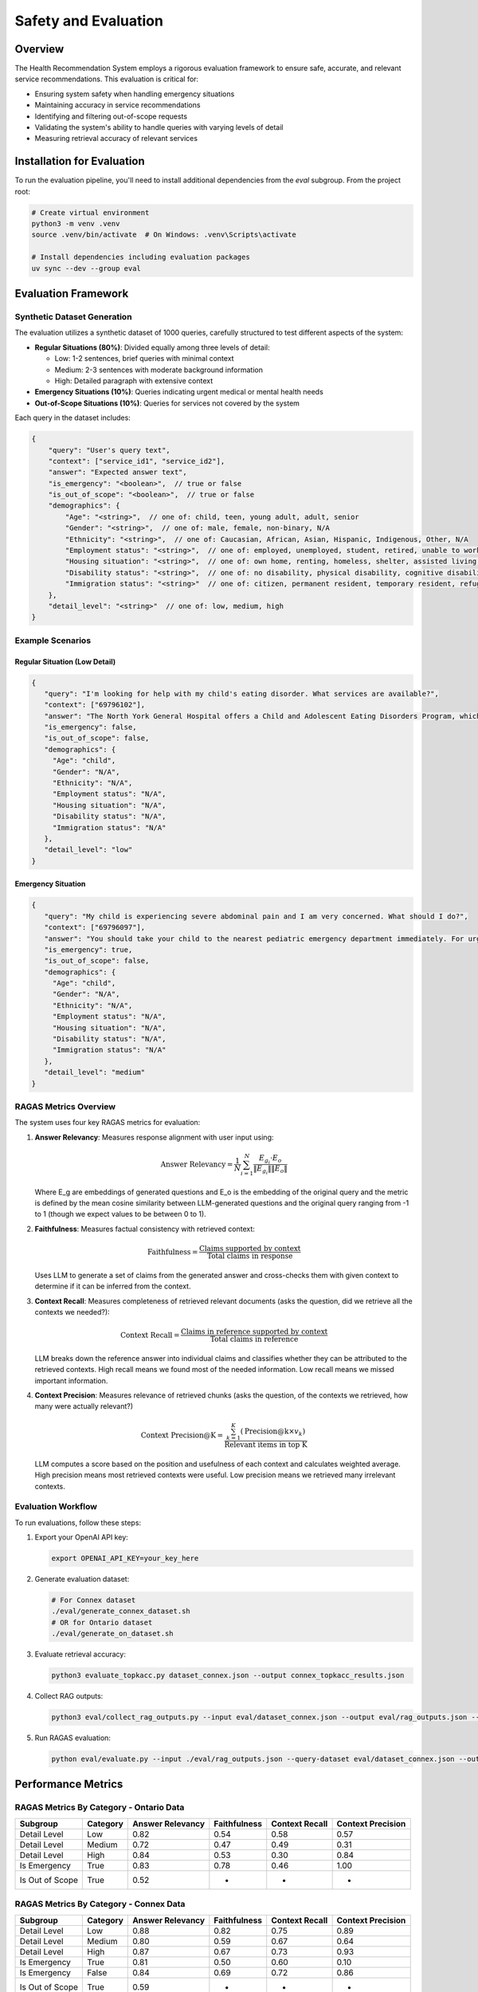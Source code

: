 Safety and Evaluation
=====================

Overview
--------

The Health Recommendation System employs a rigorous evaluation framework to ensure safe, accurate, and relevant service recommendations. This evaluation is critical for:

- Ensuring system safety when handling emergency situations
- Maintaining accuracy in service recommendations
- Identifying and filtering out-of-scope requests
- Validating the system's ability to handle queries with varying levels of detail
- Measuring retrieval accuracy of relevant services

Installation for Evaluation
----------------------------

To run the evaluation pipeline, you'll need to install additional dependencies from the `eval` subgroup. From the project root:

.. code-block:: bash

    # Create virtual environment
    python3 -m venv .venv
    source .venv/bin/activate  # On Windows: .venv\Scripts\activate

    # Install dependencies including evaluation packages
    uv sync --dev --group eval

Evaluation Framework
--------------------

Synthetic Dataset Generation
^^^^^^^^^^^^^^^^^^^^^^^^^^^^

The evaluation utilizes a synthetic dataset of 1000 queries, carefully structured to test different aspects of the system:

- **Regular Situations (80%)**: Divided equally among three levels of detail:

  - Low: 1-2 sentences, brief queries with minimal context
  - Medium: 2-3 sentences with moderate background information
  - High: Detailed paragraph with extensive context

- **Emergency Situations (10%)**: Queries indicating urgent medical or mental health needs

- **Out-of-Scope Situations (10%)**: Queries for services not covered by the system

Each query in the dataset includes:

.. code-block:: javascript

    {
        "query": "User's query text",
        "context": ["service_id1", "service_id2"],
        "answer": "Expected answer text",
        "is_emergency": "<boolean>",  // true or false
        "is_out_of_scope": "<boolean>",  // true or false
        "demographics": {
            "Age": "<string>",  // one of: child, teen, young adult, adult, senior
            "Gender": "<string>",  // one of: male, female, non-binary, N/A
            "Ethnicity": "<string>",  // one of: Caucasian, African, Asian, Hispanic, Indigenous, Other, N/A
            "Employment status": "<string>",  // one of: employed, unemployed, student, retired, unable to work, N/A
            "Housing situation": "<string>",  // one of: own home, renting, homeless, shelter, assisted living, N/A
            "Disability status": "<string>",  // one of: no disability, physical disability, cognitive disability, N/A
            "Immigration status": "<string>"  // one of: citizen, permanent resident, temporary resident, refugee, undocumented, N/A
        },
        "detail_level": "<string>"  // one of: low, medium, high
    }

Example Scenarios
^^^^^^^^^^^^^^^^^

Regular Situation (Low Detail)
""""""""""""""""""""""""""""""

.. code-block:: json

    {
       "query": "I'm looking for help with my child's eating disorder. What services are available?",
       "context": ["69796102"],
       "answer": "The North York General Hospital offers a Child and Adolescent Eating Disorders Program, which includes outpatient services for assessment, diagnosis, and treatment, as well as a day program with medical, nutritional, and mental health care support.",
       "is_emergency": false,
       "is_out_of_scope": false,
       "demographics": {
         "Age": "child",
         "Gender": "N/A",
         "Ethnicity": "N/A",
         "Employment status": "N/A",
         "Housing situation": "N/A",
         "Disability status": "N/A",
         "Immigration status": "N/A"
       },
       "detail_level": "low"
    }

Emergency Situation
"""""""""""""""""""

.. code-block:: json

    {
       "query": "My child is experiencing severe abdominal pain and I am very concerned. What should I do?",
       "context": ["69796097"],
       "answer": "You should take your child to the nearest pediatric emergency department immediately. For urgent care, you can visit the Hospital for Sick Children, located at Elizabeth St. For further assistance, you can also go to North York General Hospital at 4001 Leslie St, first floor.",
       "is_emergency": true,
       "is_out_of_scope": false,
       "demographics": {
         "Age": "child",
         "Gender": "N/A",
         "Ethnicity": "N/A",
         "Employment status": "N/A",
         "Housing situation": "N/A",
         "Disability status": "N/A",
         "Immigration status": "N/A"
       },
       "detail_level": "medium"
    }

RAGAS Metrics Overview
^^^^^^^^^^^^^^^^^^^^^^^

The system uses four key RAGAS metrics for evaluation:

1. **Answer Relevancy**: Measures response alignment with user input using:

   .. math::

      \text{Answer Relevancy} = \frac{1}{N} \sum_{i=1}^{N} \frac{E_{g_i} \cdot E_o}{\|E_{g_i}\| \|E_o\|}

   Where E_g are embeddings of generated questions and E_o is the embedding of the original query and the metric is defined by the mean cosine similarity between LLM-generated questions and the original query ranging from -1 to 1 (though we expect values to be between 0 to 1).

2. **Faithfulness**: Measures factual consistency with retrieved context:

   .. math::

      \text{Faithfulness} = \frac{\text{Claims supported by context}}{\text{Total claims in response}}

   Uses LLM to generate a set of claims from the generated answer and cross-checks them with given context to determine if it can be inferred from the context.

3. **Context Recall**: Measures completeness of retrieved relevant documents (asks the question, did we retrieve all the contexts we needed?):

   .. math::

      \text{Context Recall} = \frac{\text{Claims in reference supported by context}}{\text{Total claims in reference}}

   LLM breaks down the reference answer into individual claims and classifies whether they can be attributed to the retrieved contexts. High recall means we found most of the needed information. Low recall means we missed important information.

4. **Context Precision**: Measures relevance of retrieved chunks (asks the question, of the contexts we retrieved, how many were actually relevant?)

   .. math::

      \text{Context Precision@K} = \frac{\sum_{k=1}^{K} (\text{Precision@k} \times v_k)}{\text{Relevant items in top K}}

   LLM computes a score based on the position and usefulness of each context and calculates weighted average. High precision means most retrieved contexts were useful. Low precision means we retrieved many irrelevant contexts.



Evaluation Workflow
^^^^^^^^^^^^^^^^^^^^

To run evaluations, follow these steps:

1. Export your OpenAI API key:

   .. code-block:: bash

      export OPENAI_API_KEY=your_key_here

2. Generate evaluation dataset:

   .. code-block:: bash

      # For Connex dataset
      ./eval/generate_connex_dataset.sh
      # OR for Ontario dataset
      ./eval/generate_on_dataset.sh

3. Evaluate retrieval accuracy:

   .. code-block:: bash

      python3 evaluate_topkacc.py dataset_connex.json --output connex_topkacc_results.json

4. Collect RAG outputs:

   .. code-block:: bash

      python3 eval/collect_rag_outputs.py --input eval/dataset_connex.json --output eval/rag_outputs.json --collection 211cx

5. Run RAGAS evaluation:

   .. code-block:: bash

      python eval/evaluate.py --input ./eval/rag_outputs.json --query-dataset eval/dataset_connex.json --output-dir ./eval

Performance Metrics
-------------------

RAGAS Metrics By Category - Ontario Data
^^^^^^^^^^^^^^^^^^^^^^^^^^^^^^^^^^^^^^^^^

.. list-table::
   :header-rows: 1

   * - Subgroup
     - Category
     - Answer Relevancy
     - Faithfulness
     - Context Recall
     - Context Precision
   * - Detail Level
     - Low
     - 0.82
     - 0.54
     - 0.58
     - 0.57
   * - Detail Level
     - Medium
     - 0.72
     - 0.47
     - 0.49
     - 0.31
   * - Detail Level
     - High
     - 0.84
     - 0.53
     - 0.30
     - 0.84
   * - Is Emergency
     - True
     - 0.83
     - 0.78
     - 0.46
     - 1.00
   * - Is Out of Scope
     - True
     - 0.52
     - -
     - -
     - -

RAGAS Metrics By Category - Connex Data
^^^^^^^^^^^^^^^^^^^^^^^^^^^^^^^^^^^^^^^^

.. list-table::
   :header-rows: 1

   * - Subgroup
     - Category
     - Answer Relevancy
     - Faithfulness
     - Context Recall
     - Context Precision
   * - Detail Level
     - Low
     - 0.88
     - 0.82
     - 0.75
     - 0.89
   * - Detail Level
     - Medium
     - 0.80
     - 0.59
     - 0.67
     - 0.64
   * - Detail Level
     - High
     - 0.87
     - 0.67
     - 0.73
     - 0.93
   * - Is Emergency
     - True
     - 0.81
     - 0.50
     - 0.60
     - 0.10
   * - Is Emergency
     - False
     - 0.84
     - 0.69
     - 0.72
     - 0.86
   * - Is Out of Scope
     - True
     - 0.59
     - -
     - -
     - -

Retrieval Performance - Ontario Data
^^^^^^^^^^^^^^^^^^^^^^^^^^^^^^^^^^^^^

.. list-table::
   :header-rows: 1

   * - Metric
     - acc@1
     - acc@3
     - acc@5
     - acc@10
     - acc@20
   * - Overall
     - 0.34
     - 0.47
     - 0.55
     - 0.67
     - 0.74
   * - High Detail
     - 0.31
     - 0.44
     - 0.53
     - 0.63
     - 0.74
   * - Low Detail
     - 0.35
     - 0.54
     - 0.64
     - 0.82
     - 0.88
   * - Emergency
     - 0.18
     - 0.29
     - 0.35
     - 0.41
     - 0.54
   * - Out of Scope
     - 0.20
     - 0.20
     - 0.20
     - 0.40
     - 0.60

Retrieval Performance - Connex Data
^^^^^^^^^^^^^^^^^^^^^^^^^^^^^^^^^^^^^

.. list-table::
   :header-rows: 1

   * - Metric
     - acc@5
     - acc@10
     - acc@15
     - acc@20
   * - Overall
     - 0.77
     - 0.82
     - 0.82
     - 0.84
   * - High Detail
     - 0.83
     - 0.89
     - 0.89
     - 0.89
   * - Low Detail
     - 0.75
     - 0.79
     - 0.79
     - 0.81
   * - Emergency
     - 0.45
     - 0.55
     - 0.60
     - 0.65
   * - Out of Scope
     - 0.60
     - 0.60
     - 0.60
     - 0.60

The metrics reveal several key insights:

1. **Improved Overall Performance**: The Connex dataset shows generally higher performance across most metrics compared to the Ontario dataset, particularly in detail handling and non-emergency cases.

2. **Emergency Detection**: Both datasets show distinct performance characteristics for emergency vs. non-emergency queries, with emergency queries generally showing lower performance metrics, indicating the system's conservative approach to emergency situations.

3. **Detail Level Impact**: High detail queries show strong performance in the Connex dataset, particularly in context precision (0.93) and retrieval accuracy (acc@20 = 0.89).

4. **Out-of-Scope Handling**: The system shows robust capability in identifying out-of-scope queries, with clear differentiation in metrics between in-scope and out-of-scope requests.

Based on these metrics, the system implements an optional re-ranking stage that can be enabled via the API's `rerank` parameter. When enabled:
    - First stage: Retrieves top 20 candidates using efficient embedding-based similarity
    - Second stage: Applies GPT-4 based semantic analysis to re-rank these candidates
    - Returns the top 5 most relevant services after re-ranking

To enable re-ranking in your API calls, simply set the `rerank` parameter to `true` in your request:

.. code-block:: json

    {
        "query": "I need mental health support",
        "latitude": 43.6532,
        "longitude": -79.3832,
        "radius": 5000,
        "rerank": true
    }
